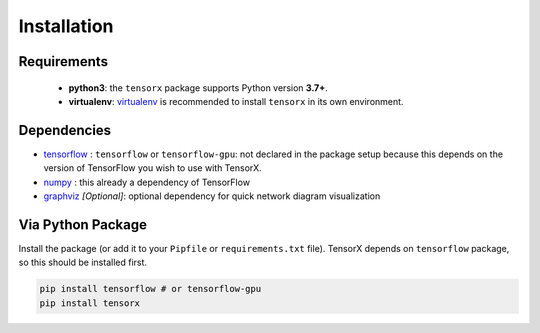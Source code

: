 Installation
============

Requirements
------------
    * **python3**: the ``tensorx`` package supports Python version **3.7+**.
    * **virtualenv**: `virtualenv <https://virtualenv.pypa.io/en/stable/>`_ is recommended to install ``tensorx`` in its own environment.

Dependencies
------------

* `tensorflow <https://www.tensorflow.org>`_ : ``tensorflow`` or ``tensorflow-gpu``: not declared in the package setup because this depends on the version of TensorFlow you wish to use with TensorX.

* `numpy <https://www.numpy.org/>`_ : this already a dependency of TensorFlow

* `graphviz <https://www.tensorflow.org>`_ *[Optional]*: optional dependency for quick network diagram visualization


Via Python Package
------------------
Install the package (or add it to your ``Pipfile`` or ``requirements.txt`` file). TensorX depends
on ``tensorflow`` package, so this should be installed first.

.. code-block:: bash

    pip install tensorflow # or tensorflow-gpu
    pip install tensorx



